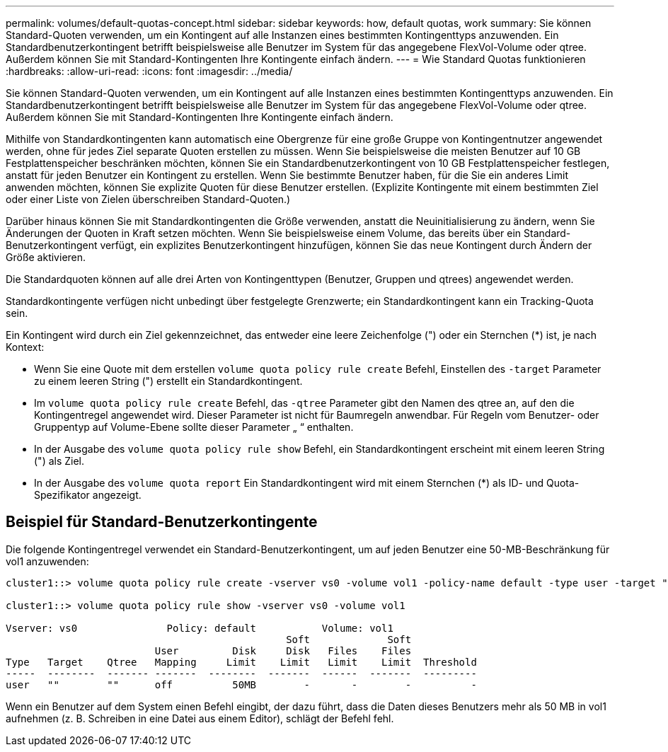 ---
permalink: volumes/default-quotas-concept.html 
sidebar: sidebar 
keywords: how, default quotas, work 
summary: Sie können Standard-Quoten verwenden, um ein Kontingent auf alle Instanzen eines bestimmten Kontingenttyps anzuwenden. Ein Standardbenutzerkontingent betrifft beispielsweise alle Benutzer im System für das angegebene FlexVol-Volume oder qtree. Außerdem können Sie mit Standard-Kontingenten Ihre Kontingente einfach ändern. 
---
= Wie Standard Quotas funktionieren
:hardbreaks:
:allow-uri-read: 
:icons: font
:imagesdir: ../media/


[role="lead"]
Sie können Standard-Quoten verwenden, um ein Kontingent auf alle Instanzen eines bestimmten Kontingenttyps anzuwenden. Ein Standardbenutzerkontingent betrifft beispielsweise alle Benutzer im System für das angegebene FlexVol-Volume oder qtree. Außerdem können Sie mit Standard-Kontingenten Ihre Kontingente einfach ändern.

Mithilfe von Standardkontingenten kann automatisch eine Obergrenze für eine große Gruppe von Kontingentnutzer angewendet werden, ohne für jedes Ziel separate Quoten erstellen zu müssen. Wenn Sie beispielsweise die meisten Benutzer auf 10 GB Festplattenspeicher beschränken möchten, können Sie ein Standardbenutzerkontingent von 10 GB Festplattenspeicher festlegen, anstatt für jeden Benutzer ein Kontingent zu erstellen. Wenn Sie bestimmte Benutzer haben, für die Sie ein anderes Limit anwenden möchten, können Sie explizite Quoten für diese Benutzer erstellen. (Explizite Kontingente mit einem bestimmten Ziel oder einer Liste von Zielen überschreiben Standard-Quoten.)

Darüber hinaus können Sie mit Standardkontingenten die Größe verwenden, anstatt die Neuinitialisierung zu ändern, wenn Sie Änderungen der Quoten in Kraft setzen möchten. Wenn Sie beispielsweise einem Volume, das bereits über ein Standard-Benutzerkontingent verfügt, ein explizites Benutzerkontingent hinzufügen, können Sie das neue Kontingent durch Ändern der Größe aktivieren.

Die Standardquoten können auf alle drei Arten von Kontingenttypen (Benutzer, Gruppen und qtrees) angewendet werden.

Standardkontingente verfügen nicht unbedingt über festgelegte Grenzwerte; ein Standardkontingent kann ein Tracking-Quota sein.

Ein Kontingent wird durch ein Ziel gekennzeichnet, das entweder eine leere Zeichenfolge (") oder ein Sternchen (*) ist, je nach Kontext:

* Wenn Sie eine Quote mit dem erstellen `volume quota policy rule create` Befehl, Einstellen des `-target` Parameter zu einem leeren String (") erstellt ein Standardkontingent.
* Im `volume quota policy rule create` Befehl, das `-qtree` Parameter gibt den Namen des qtree an, auf den die Kontingentregel angewendet wird. Dieser Parameter ist nicht für Baumregeln anwendbar. Für Regeln vom Benutzer- oder Gruppentyp auf Volume-Ebene sollte dieser Parameter „ “ enthalten.
* In der Ausgabe des `volume quota policy rule show` Befehl, ein Standardkontingent erscheint mit einem leeren String (") als Ziel.
* In der Ausgabe des `volume quota report` Ein Standardkontingent wird mit einem Sternchen (*) als ID- und Quota-Spezifikator angezeigt.




== Beispiel für Standard-Benutzerkontingente

Die folgende Kontingentregel verwendet ein Standard-Benutzerkontingent, um auf jeden Benutzer eine 50-MB-Beschränkung für vol1 anzuwenden:

[listing]
----
cluster1::> volume quota policy rule create -vserver vs0 -volume vol1 -policy-name default -type user -target "" -qtree "" -disk-limit 50m

cluster1::> volume quota policy rule show -vserver vs0 -volume vol1

Vserver: vs0               Policy: default           Volume: vol1
                                               Soft             Soft
                         User         Disk     Disk   Files    Files
Type   Target    Qtree   Mapping     Limit    Limit   Limit    Limit  Threshold
-----  --------  ------- -------  --------  -------  ------  -------  ---------
user   ""        ""      off          50MB        -       -        -          -
----
Wenn ein Benutzer auf dem System einen Befehl eingibt, der dazu führt, dass die Daten dieses Benutzers mehr als 50 MB in vol1 aufnehmen (z. B. Schreiben in eine Datei aus einem Editor), schlägt der Befehl fehl.
